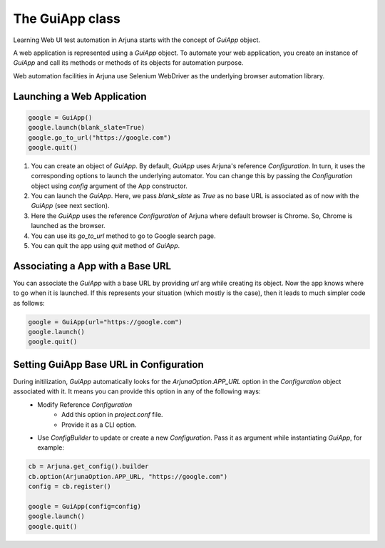 .. _guiapp:

The GuiApp class
================

Learning Web UI test automation in Arjuna starts with the concept of `GuiApp` object.

A web application is represented using a `GuiApp` object. To automate your web application, you create an instance of `GuiApp` and call its methods or methods of its objects for automation purpose.

Web automation facilities in Arjuna use Selenium WebDriver as the underlying browser automation library.

Launching a Web Application
---------------------------

.. code-block:: python

   google = GuiApp()
   google.launch(blank_slate=True)
   google.go_to_url("https://google.com")
   google.quit()

1. You can create an object of `GuiApp`. By default, `GuiApp` uses Arjuna's reference `Configuration`. In turn, it uses the corresponding options to launch the underlying automator. You can change this by passing the `Configuration` object using `config` argument of the App constructor.
2. You can launch the `GuiApp`. Here, we pass `blank_slate` as `True` as no base URL is associated as of now with the `GuiApp` (see next section).
3. Here the `GuiApp` uses the reference `Configuration` of Arjuna where default browser is Chrome. So, Chrome is launched as the browser.
4. You can use its `go_to_url` method to go to Google search page.
5. You can quit the app using `quit` method of `GuiApp`.

Associating a App with a Base URL
---------------------------------

You can associate the `GuiApp` with a base URL by providing `url` arg while creating its object. Now the app knows where to go when it is launched. If this represents your situation (which mostly is the case), then it leads to much simpler code as follows:

.. code-block:: python

   google = GuiApp(url="https://google.com")
   google.launch()
   google.quit()

Setting GuiApp Base URL in Configuration
----------------------------------------

During initilization, `GuiApp` automatically looks for the `ArjunaOption.APP_URL` option in the `Configuration` object associated with it. It means you can provide this option in any of the following ways:
    - Modify Reference `Configuration`
        - Add this option in `project.conf` file.
        - Provide it as a CLI option.
    - Use `ConfigBuilder` to update or create a new `Configuration`. Pass it as argument while instantiating `GuiApp`, for example:
 
 
.. code-block:: python

   cb = Arjuna.get_config().builder
   cb.option(ArjunaOption.APP_URL, "https://google.com")
   config = cb.register()
   
   google = GuiApp(config=config)
   google.launch()
   google.quit()
